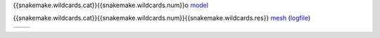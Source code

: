 
{{snakemake.wildcards.cat}}{{snakemake.wildcards.num}}o model_

{{snakemake.wildcards.cat}}{{snakemake.wildcards.num}}{{snakemake.wildcards.res}} mesh_ (logfile_)

+-------+--------+
| |PIC| | |STAT| |
+-------+--------+


.. _model:  meta/{{snakemake.wildcards.cat}}{{snakemake.wildcards.num}}o_{{snakemake.wildcards.extra}}.yaml

.. _mesh: meshes/{{snakemake.wildcards.cat}}{{snakemake.wildcards.num}}{{snakemake.wildcards.res}}_{{snakemake.wildcards.extra}}.vtk

.. _logfile: meshes/logs/{{snakemake.wildcards.cat}}{{snakemake.wildcards.num}}{{snakemake.wildcards.res}}_{{snakemake.wildcards.extra}}.txt

.. |PIC| image:: {{snakemake.input.pic[-1]}}
	 :height: 446
		 
.. |STAT| image:: {{snakemake.input.stat[0]}}
	  :height: 446


